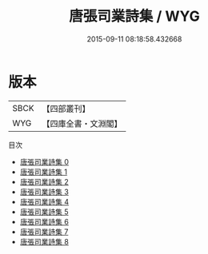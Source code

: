 #+TITLE: 唐張司業詩集 / WYG

#+DATE: 2015-09-11 08:18:58.432668
* 版本
 |      SBCK|【四部叢刊】  |
 |       WYG|【四庫全書・文淵閣】|
目次
 - [[file:KR4c0053_000.txt][唐張司業詩集 0]]
 - [[file:KR4c0053_001.txt][唐張司業詩集 1]]
 - [[file:KR4c0053_002.txt][唐張司業詩集 2]]
 - [[file:KR4c0053_003.txt][唐張司業詩集 3]]
 - [[file:KR4c0053_004.txt][唐張司業詩集 4]]
 - [[file:KR4c0053_005.txt][唐張司業詩集 5]]
 - [[file:KR4c0053_006.txt][唐張司業詩集 6]]
 - [[file:KR4c0053_007.txt][唐張司業詩集 7]]
 - [[file:KR4c0053_008.txt][唐張司業詩集 8]]

